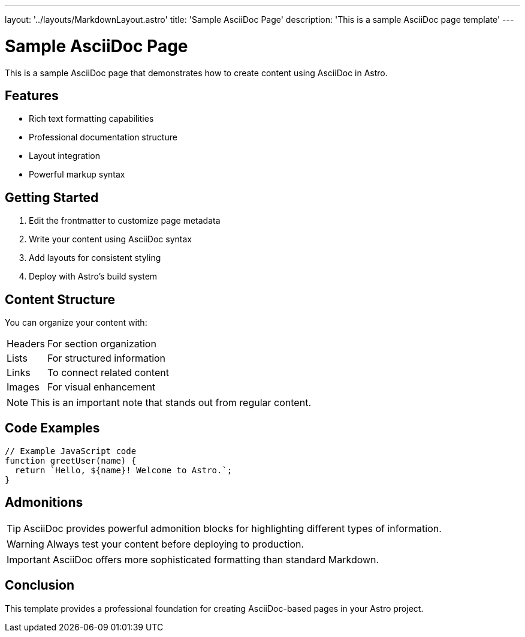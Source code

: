 ---
layout: '../layouts/MarkdownLayout.astro'
title: 'Sample AsciiDoc Page'
description: 'This is a sample AsciiDoc page template'
---

= Sample AsciiDoc Page
:author: Astro Team
:description: This is a sample AsciiDoc page template

This is a sample AsciiDoc page that demonstrates how to create content using AsciiDoc in Astro.

== Features

* Rich text formatting capabilities
* Professional documentation structure  
* Layout integration
* Powerful markup syntax

== Getting Started

. Edit the frontmatter to customize page metadata
. Write your content using AsciiDoc syntax
. Add layouts for consistent styling
. Deploy with Astro's build system

== Content Structure

You can organize your content with:

[horizontal]
Headers:: For section organization
Lists:: For structured information  
Links:: To connect related content
Images:: For visual enhancement

NOTE: This is an important note that stands out from regular content.

== Code Examples

[source,javascript]
----
// Example JavaScript code
function greetUser(name) {
  return `Hello, ${name}! Welcome to Astro.`;
}
----

== Admonitions

TIP: AsciiDoc provides powerful admonition blocks for highlighting different types of information.

WARNING: Always test your content before deploying to production.

IMPORTANT: AsciiDoc offers more sophisticated formatting than standard Markdown.

== Conclusion

This template provides a professional foundation for creating AsciiDoc-based pages in your Astro project.
